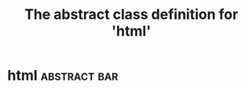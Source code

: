 #+Title: The abstract class definition for 'html' 

*  html                                                    :abstract:bar:
  :PROPERTIES:
  :iorg-super: object
  :html-edit_ALL: link button    
  :END:

     

